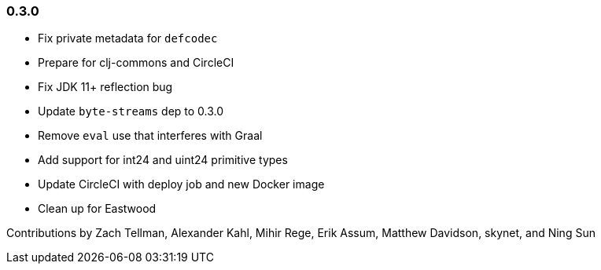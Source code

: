 === 0.3.0

* Fix private metadata for `defcodec`
* Prepare for clj-commons and CircleCI
* Fix JDK 11+ reflection bug
* Update `byte-streams` dep to 0.3.0
* Remove `eval` use that interferes with Graal
* Add support for int24 and uint24 primitive types
* Update CircleCI with deploy job and new Docker image
* Clean up for Eastwood

Contributions by Zach Tellman, Alexander Kahl, Mihir Rege, Erik Assum, Matthew Davidson, skynet, and Ning Sun


